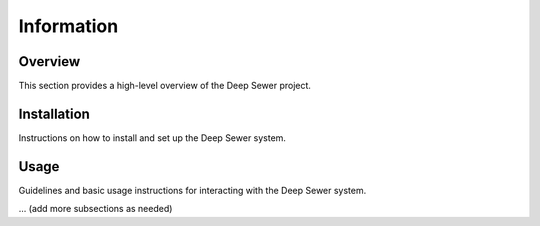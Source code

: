Information
============

Overview
--------

This section provides a high-level overview of the Deep Sewer project.

Installation
------------

Instructions on how to install and set up the Deep Sewer system.

Usage
-----

Guidelines and basic usage instructions for interacting with the Deep Sewer system.

... (add more subsections as needed)

